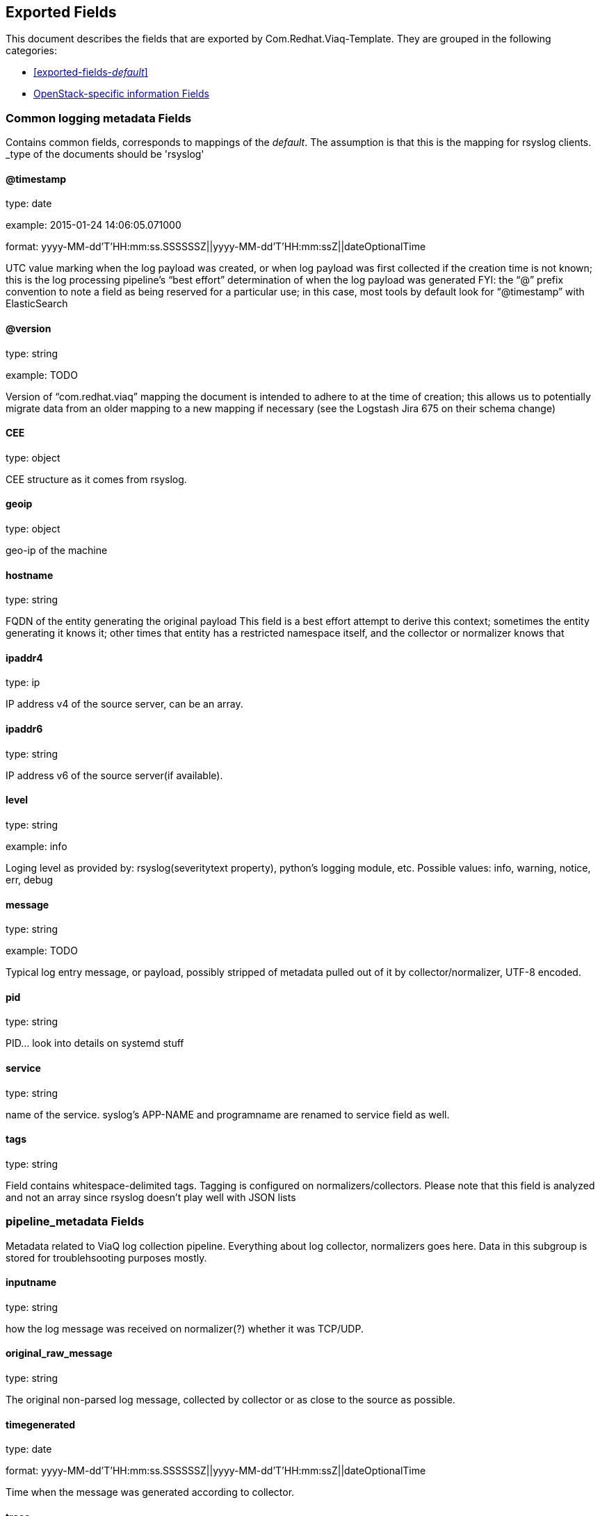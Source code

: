 
////
This file is generated! See fields.yml and scripts/generate_field_docs.py
////

[[exported-fields]]
== Exported Fields

This document describes the fields that are exported by Com.Redhat.Viaq-Template. They are
grouped in the following categories:

* <<exported-fields-_default_>>
* <<exported-fields-openstack>>

[[exported-fields-_default_]]
=== Common logging metadata Fields

Contains common fields, corresponds to mappings of the _default_. The assumption is that this is the mapping for rsyslog clients. _type of the documents should be 'rsyslog'



==== @timestamp

type: date

example: 2015-01-24 14:06:05.071000

format: yyyy-MM-dd'T'HH:mm:ss.SSSSSSZ||yyyy-MM-dd'T'HH:mm:ssZ||dateOptionalTime

UTC value marking when the log payload was created, or when log payload was first collected if the creation time is not known;  this is the log processing pipeline’s “best effort” determination of when the log payload was generated FYI: the “@” prefix convention to note a field as being reserved for a particular use; in this case, most tools by default look for “@timestamp” with ElasticSearch


==== @version

type: string

example: TODO

Version of “com.redhat.viaq” mapping the document is intended to adhere to at the time of creation; this allows us to potentially migrate data from an older mapping to a new mapping if necessary (see the Logstash Jira 675 on their schema change) 


==== CEE

type: object

CEE structure as it comes from rsyslog.


==== geoip

type: object

geo-ip of the machine


==== hostname

type: string

FQDN of the entity generating the original payload This field is a best effort attempt to derive this context; sometimes the entity generating it knows it; other times that entity has a restricted namespace itself, and the collector or normalizer knows that


==== ipaddr4

type: ip

IP address v4 of the source server, can be an array.


==== ipaddr6

type: string

IP address v6 of the source server(if available).


==== level

type: string

example: info

Loging level as provided by: rsyslog(severitytext property), python's logging module, etc. Possible values: info, warning, notice, err, debug


==== message

type: string

example: TODO

Typical log entry message, or payload, possibly stripped of metadata pulled out of it by collector/normalizer, UTF-8 encoded.


==== pid

type: string

PID... look into details on systemd stuff


==== service

type: string

name of the service. syslog's APP-NAME and programname are renamed to service field as well.


==== tags

type: string

Field contains whitespace-delimited tags. Tagging is configured on normalizers/collectors. Please note that this field is analyzed and not an array since rsyslog doesn't play well with JSON lists


=== pipeline_metadata Fields

Metadata related to ViaQ log collection pipeline. Everything about log collector, normalizers goes here. Data in this subgroup is stored for troublehsooting purposes mostly.



==== inputname

type: string

how the log message was received on normalizer(?) whether it was TCP/UDP.


==== original_raw_message

type: string

The original non-parsed log message, collected by collector or as close to the source as possible.


==== timegenerated

type: date

format: yyyy-MM-dd'T'HH:mm:ss.SSSSSSZ||yyyy-MM-dd'T'HH:mm:ssZ||dateOptionalTime

Time when the message was generated according to collector.


==== trace

type: string

example: rsyslog,8.16,2016.02.01 logstash,1.5,2016.03.03

The field records the trace of the message. Each collector/normalizer appends information about itself and the date/time when the message was processed.


=== rsyslog Fields

rsyslog/syslog-specific metadata, excluding systemd metadata.



==== facility

type: string

rsyslog's facility. see syslog specification for more information


==== protocol-version

type: string

rsyslog protocol version


==== structured-data

type: string

syslog's structured-data. see syslog specification for more information


=== systemd Fields

systemd-specific metadata.



=== k Fields

systemd's kernel-specific metadata.



==== KERNEL_DEVICE

type: string

TODO


==== KERNEL_SUBSYSTEM

type: string

TODO


==== UDEV_DEVLINK

type: string

TODO


==== UDEV_DEVNODE

type: string

TODO


==== UDEV_SYSNAME

type: string

TODO


=== t Fields

TODO.



==== AUDIT_LOGINUID

type: string

TODO


==== BOOT_ID

type: string

TODO


==== AUDIT_SESSION

type: string

TODO


==== CAP_EFFECTIVE

type: string

TODO


==== CMDLINE

type: string

TODO


==== COMM

type: string

TODO


==== EXE

type: string

TODO


==== GID

type: string

TODO


==== HOSTNAME

type: string

TODO


==== MACHINE_ID

type: string

TODO


==== PID

type: string

TODO


==== SELINUX_CONTEXT

type: string

TODO


==== SOURCE_REALTIME_TIMESTAMP

type: string

TODO


==== SYSTEMD_CGROUP

type: string

TODO


==== SYSTEMD_OWNER_UID

type: string

TODO


==== SYSTEMD_SESSION

type: string

TODO


==== SYSTEMD_SLICE

type: string

TODO


==== SYSTEMD_UNIT

type: string

TODO


==== SYSTEMD_USER_UNIT

type: string

TODO


==== TRANSPORT

type: string

TODO


==== UID

type: string

TODO


=== u Fields

TODO.



==== CODE_FILE

type: string

TODO


==== CODE_FUNCTION

type: string

TODO


==== CODE_LINE

type: string

TODO


==== ERRNO

type: string

TODO


==== MESSAGE_ID

type: string

TODO


==== RESULT

type: string

TODO


==== UNIT

type: string

TODO


[[exported-fields-openstack]]
=== OpenStack-specific information Fields

Mapping specifically for openstack. Inherits all the fields from __default__ _type of the documents in this mapping should be openstack



==== file

type: string

File something.


==== offset

type: string

TODO.


[[exported-fields-openstack]]
=== OpenStack-specific information Fields

TODO.



==== instance

type: string

TODO.


==== context

type: string

We understand this to be a value scraped from the originating HTTP REST API request so that one can track related API requests throughout the stack, as such it is an identifier and should not be tokenized when indexed.


==== class

type: string

TODO.


